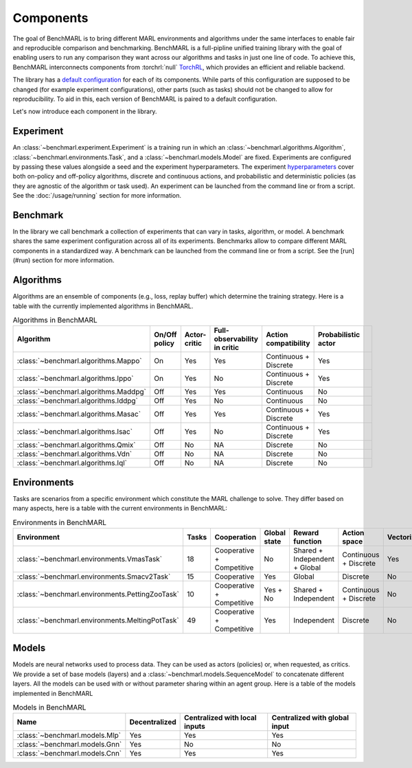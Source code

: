 Components
==========

The goal of BenchMARL is to bring different MARL environments and algorithms
under the same interfaces to enable fair and reproducible comparison and benchmarking.
BenchMARL is a full-pipline unified training library with the goal of enabling users to run
any comparison they want across our algorithms and tasks in just one line of code.
To achieve this, BenchMARL interconnects components from :torchrl:`null` `TorchRL <https://github.com/pytorch/rl>`__,
which provides an efficient and reliable backend.

The library has a `default configuration <https://github.com/facebookresearch/BenchMARL/blob/main/benchmarl/conf>`__ for each of its components.
While parts of this configuration are supposed to be changed (for example experiment configurations),
other parts (such as tasks) should not be changed to allow for reproducibility.
To aid in this, each version of BenchMARL is paired to a default configuration.

Let's now introduce each component in the library.

Experiment
----------

An :class:`~benchmarl.experiment.Experiment` is a training run in which an  :class:`~benchmarl.algorithms.Algorithm`, :class:`~benchmarl.environments.Task`,
and a :class:`~benchmarl.models.Model` are fixed.
Experiments are configured by passing these values alongside a seed and the experiment hyperparameters.
The experiment `hyperparameters <https://github.com/facebookresearch/BenchMARL/blob/main/benchmarl/conf/experiment/base_experiment.yaml>`__ cover both
on-policy and off-policy algorithms, discrete and continuous actions, and probabilistic and deterministic policies
(as they are agnostic of the algorithm or task used).
An experiment can be launched from the command line or from a script.
See the :doc:`/usage/running` section for more information.

Benchmark
---------

In the library we call benchmark a collection of experiments that can vary in tasks, algorithm, or model.
A benchmark shares the same experiment configuration across all of its experiments.
Benchmarks allow to compare different MARL components in a standardized way.
A benchmark can be launched from the command line or from a script.
See the [run](#run) section for more information.

Algorithms
------------

Algorithms are an ensemble of components (e.g., loss, replay buffer) which
determine the training strategy. Here is a table with the currently implemented algorithms in BenchMARL.

.. _algorithm-table:

.. table:: Algorithms in BenchMARL

    +---------------------------------------+---------------+--------------+------------------------------+-----------------------+---------------------+--+
    |                       Algorithm       | On/Off policy | Actor-critic | Full-observability in critic | Action compatibility  | Probabilistic actor |  |
    +=======================================+===============+==============+==============================+=======================+=====================+==+
    | :class:`~benchmarl.algorithms.Mappo`  |      On       |     Yes      |             Yes              | Continuous + Discrete |         Yes         |  |
    +---------------------------------------+---------------+--------------+------------------------------+-----------------------+---------------------+--+
    | :class:`~benchmarl.algorithms.Ippo`   |      On       |     Yes      |              No              | Continuous + Discrete |         Yes         |  |
    +---------------------------------------+---------------+--------------+------------------------------+-----------------------+---------------------+--+
    | :class:`~benchmarl.algorithms.Maddpg` |      Off      |     Yes      |             Yes              |      Continuous       |         No          |  |
    +---------------------------------------+---------------+--------------+------------------------------+-----------------------+---------------------+--+
    | :class:`~benchmarl.algorithms.Iddpg`  |      Off      |     Yes      |              No              |      Continuous       |         No          |  |
    +---------------------------------------+---------------+--------------+------------------------------+-----------------------+---------------------+--+
    | :class:`~benchmarl.algorithms.Masac`  |      Off      |     Yes      |             Yes              | Continuous + Discrete |         Yes         |  |
    +---------------------------------------+---------------+--------------+------------------------------+-----------------------+---------------------+--+
    | :class:`~benchmarl.algorithms.Isac`   |      Off      |     Yes      |              No              | Continuous + Discrete |         Yes         |  |
    +---------------------------------------+---------------+--------------+------------------------------+-----------------------+---------------------+--+
    | :class:`~benchmarl.algorithms.Qmix`   |      Off      |      No      |              NA              |       Discrete        |         No          |  |
    +---------------------------------------+---------------+--------------+------------------------------+-----------------------+---------------------+--+
    | :class:`~benchmarl.algorithms.Vdn`    |     Off       |      No      |              NA              |       Discrete        |         No          |  |
    +---------------------------------------+---------------+--------------+------------------------------+-----------------------+---------------------+--+
    | :class:`~benchmarl.algorithms.Iql`    |     Off       |      No      |              NA              |       Discrete        |         No          |  |
    +---------------------------------------+---------------+--------------+------------------------------+-----------------------+---------------------+--+

Environments
------------

Tasks are scenarios from a specific environment which constitute the MARL
challenge to solve.
They differ based on many aspects, here is a table with the current environments in BenchMARL:


.. _environment-table:

.. table:: Environments in BenchMARL

    +-------------------------------------------------+-------+---------------------------+--------------+-------------------------------+-----------------------+------------+
    | Environment                                     | Tasks |        Cooperation        | Global state |        Reward function        |     Action space      | Vectorized |
    +=================================================+=======+===========================+==============+===============================+=======================+============+
    |    :class:`~benchmarl.environments.VmasTask`    |  18   | Cooperative + Competitive |      No      | Shared + Independent + Global | Continuous + Discrete |    Yes     |
    +-------------------------------------------------+-------+---------------------------+--------------+-------------------------------+-----------------------+------------+
    |   :class:`~benchmarl.environments.Smacv2Task`   |  15   |        Cooperative        |     Yes      |            Global             |       Discrete        |     No     |
    +-------------------------------------------------+-------+---------------------------+--------------+-------------------------------+-----------------------+------------+
    | :class:`~benchmarl.environments.PettingZooTask` |  10   | Cooperative + Competitive |   Yes + No   |     Shared + Independent      | Continuous + Discrete |     No     |
    +-------------------------------------------------+-------+---------------------------+--------------+-------------------------------+-----------------------+------------+
    | :class:`~benchmarl.environments.MeltingPotTask` |  49   | Cooperative + Competitive |     Yes      |          Independent          |       Discrete        |     No     |
    +-------------------------------------------------+-------+---------------------------+--------------+-------------------------------+-----------------------+------------+



Models
------

Models are neural networks used to process data. They can be used as actors (policies) or,
when requested, as critics. We provide a set of base models (layers) and a :class:`~benchmarl.models.SequenceModel` to concatenate
different layers. All the models can be used with or without parameter sharing within an
agent group. Here is a table of the models implemented in BenchMARL


.. _model-table:

.. table:: Models in BenchMARL

    +---------------------------------+---------------+-------------------------------+-------------------------------+
    | Name                            | Decentralized | Centralized with local inputs | Centralized with global input |
    +=================================+===============+===============================+===============================+
    | :class:`~benchmarl.models.Mlp`  |      Yes      |              Yes              |              Yes              |
    +---------------------------------+---------------+-------------------------------+-------------------------------+
    | :class:`~benchmarl.models.Gnn`  |      Yes      |              No               |              No               |
    +---------------------------------+---------------+-------------------------------+-------------------------------+
    | :class:`~benchmarl.models.Cnn`  |      Yes      |              Yes              |              Yes              |
    +---------------------------------+---------------+-------------------------------+-------------------------------+
